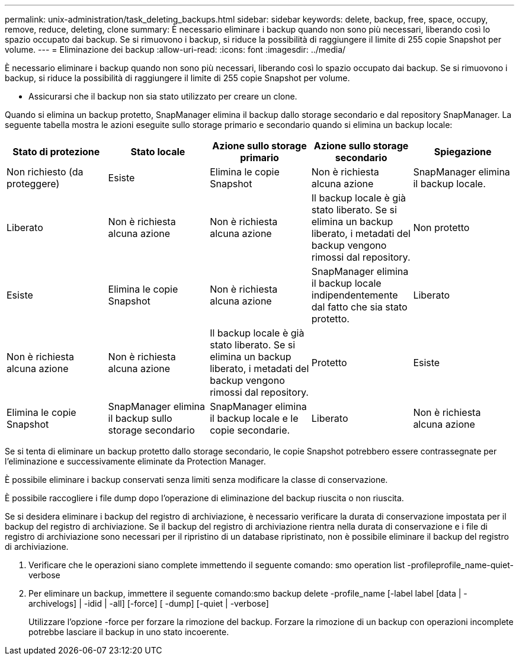 ---
permalink: unix-administration/task_deleting_backups.html 
sidebar: sidebar 
keywords: delete, backup, free, space, occupy, remove, reduce, deleting, clone 
summary: È necessario eliminare i backup quando non sono più necessari, liberando così lo spazio occupato dai backup. Se si rimuovono i backup, si riduce la possibilità di raggiungere il limite di 255 copie Snapshot per volume. 
---
= Eliminazione dei backup
:allow-uri-read: 
:icons: font
:imagesdir: ../media/


[role="lead"]
È necessario eliminare i backup quando non sono più necessari, liberando così lo spazio occupato dai backup. Se si rimuovono i backup, si riduce la possibilità di raggiungere il limite di 255 copie Snapshot per volume.

* Assicurarsi che il backup non sia stato utilizzato per creare un clone.


Quando si elimina un backup protetto, SnapManager elimina il backup dallo storage secondario e dal repository SnapManager. La seguente tabella mostra le azioni eseguite sullo storage primario e secondario quando si elimina un backup locale:

|===
| Stato di protezione | Stato locale | Azione sullo storage primario | Azione sullo storage secondario | Spiegazione 


 a| 
Non richiesto (da proteggere)
 a| 
Esiste
 a| 
Elimina le copie Snapshot
 a| 
Non è richiesta alcuna azione
 a| 
SnapManager elimina il backup locale.



 a| 
Liberato
 a| 
Non è richiesta alcuna azione
 a| 
Non è richiesta alcuna azione
 a| 
Il backup locale è già stato liberato. Se si elimina un backup liberato, i metadati del backup vengono rimossi dal repository.
 a| 
Non protetto



 a| 
Esiste
 a| 
Elimina le copie Snapshot
 a| 
Non è richiesta alcuna azione
 a| 
SnapManager elimina il backup locale indipendentemente dal fatto che sia stato protetto.
 a| 
Liberato



 a| 
Non è richiesta alcuna azione
 a| 
Non è richiesta alcuna azione
 a| 
Il backup locale è già stato liberato. Se si elimina un backup liberato, i metadati del backup vengono rimossi dal repository.
 a| 
Protetto
 a| 
Esiste



 a| 
Elimina le copie Snapshot
 a| 
SnapManager elimina il backup sullo storage secondario
 a| 
SnapManager elimina il backup locale e le copie secondarie.
 a| 
Liberato
 a| 
Non è richiesta alcuna azione

|===
Se si tenta di eliminare un backup protetto dallo storage secondario, le copie Snapshot potrebbero essere contrassegnate per l'eliminazione e successivamente eliminate da Protection Manager.

È possibile eliminare i backup conservati senza limiti senza modificare la classe di conservazione.

È possibile raccogliere i file dump dopo l'operazione di eliminazione del backup riuscita o non riuscita.

Se si desidera eliminare i backup del registro di archiviazione, è necessario verificare la durata di conservazione impostata per il backup del registro di archiviazione. Se il backup del registro di archiviazione rientra nella durata di conservazione e i file di registro di archiviazione sono necessari per il ripristino di un database ripristinato, non è possibile eliminare il backup del registro di archiviazione.

. Verificare che le operazioni siano complete immettendo il seguente comando: smo operation list -profileprofile_name-quiet-verbose
. Per eliminare un backup, immettere il seguente comando:smo backup delete -profile_name [-label label [data | -archivelogs] | -idid | -all] [-force] [ -dump] [-quiet | -verbose]
+
Utilizzare l'opzione -force per forzare la rimozione del backup. Forzare la rimozione di un backup con operazioni incomplete potrebbe lasciare il backup in uno stato incoerente.


